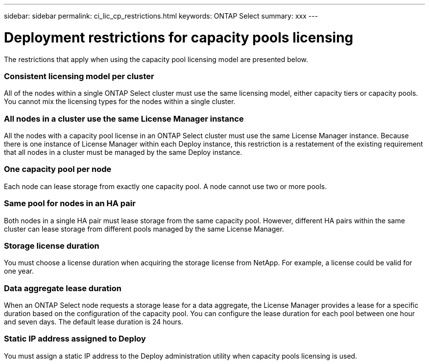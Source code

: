 ---
sidebar: sidebar
permalink: ci_lic_cp_restrictions.html
keywords: ONTAP Select
summary: xxx
---

= Deployment restrictions for capacity pools licensing
:hardbreaks:
:nofooter:
:icons: font
:linkattrs:
:imagesdir: ./media/

[.lead]
The restrictions that apply when using the capacity pool licensing model are presented below.

=== Consistent licensing model per cluster

All of the nodes within a single ONTAP Select cluster must use the same licensing model, either capacity tiers or capacity pools. You cannot mix the licensing types for the nodes within a single cluster.

=== All nodes in a cluster use the same License Manager instance

All the nodes with a capacity pool license in an ONTAP Select cluster must use the same License Manager instance. Because there is one instance of License Manager within each Deploy instance, this restriction is a restatement of the existing requirement that all nodes in a cluster must be managed by the same Deploy instance.

=== One capacity pool per node

Each node can lease storage from exactly one capacity pool. A node cannot use two or more pools.

=== Same pool for nodes in an HA pair

Both nodes in a single HA pair must lease storage from the same capacity pool. However, different HA pairs within the same cluster can lease storage from different pools managed by the same License Manager.

=== Storage license duration

You must choose a license duration when acquiring the storage license from NetApp. For example, a license could be valid for one year.

=== Data aggregate lease duration

When an ONTAP Select node requests a storage lease for a data aggregate, the License Manager provides a lease for a specific duration based on the configuration of the capacity pool. You can configure the lease duration for each pool between one hour and seven days. The default lease duration is 24 hours.

=== Static IP address assigned to Deploy

You must assign a static IP address to the Deploy administration utility when capacity pools licensing is used.
